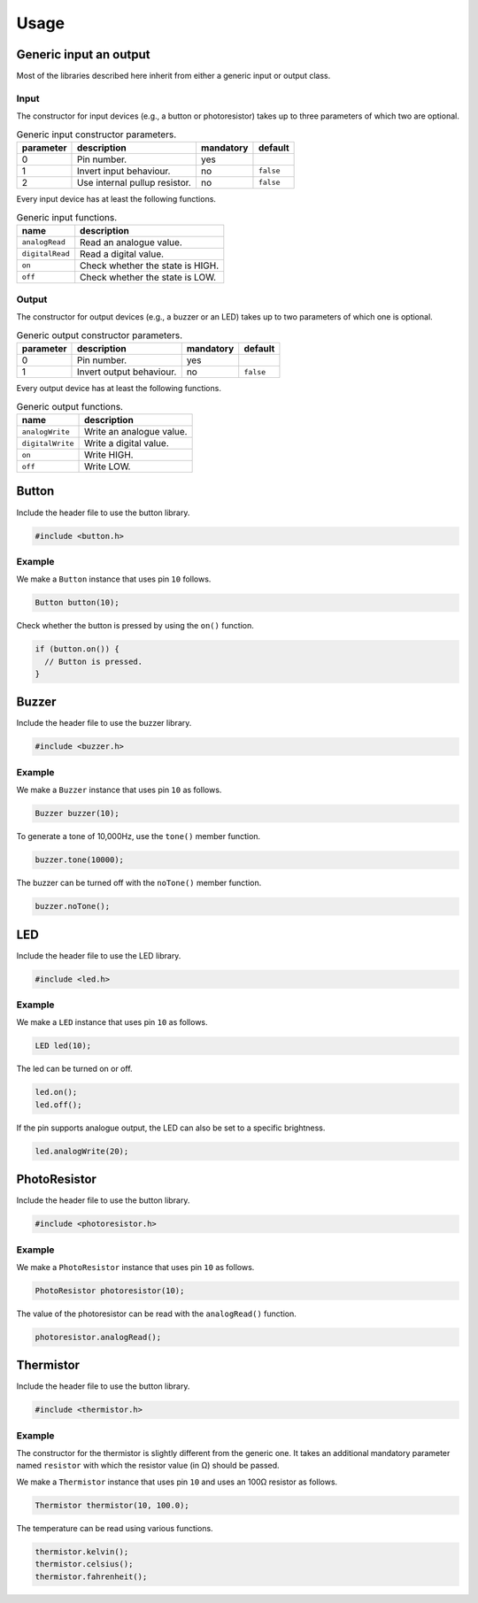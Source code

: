 Usage
=====

Generic input an output
-----------------------

Most of the libraries described here inherit from either a generic input or
output class.

Input
^^^^^

The constructor for input devices (e.g., a button or photoresistor) takes up to
three parameters of which two are optional.

.. list-table:: Generic input constructor parameters.
   :header-rows: 1

   * - parameter
     - description
     - mandatory
     - default
   * - 0
     - Pin number.
     - yes
     -
   * - 1
     - Invert input behaviour.
     - no
     - ``false``
   * - 2
     - Use internal pullup resistor.
     - no
     - ``false``

Every input device has at least the following functions.

.. list-table:: Generic input functions.
   :header-rows: 1

   * - name
     - description
   * - ``analogRead``
     - Read an analogue value.
   * - ``digitalRead``
     - Read a digital value.
   * - ``on``
     - Check whether the state is HIGH.
   * - ``off``
     - Check whether the state is LOW.

Output
^^^^^^

The constructor for output devices (e.g., a buzzer or an LED) takes up to two
parameters of which one is optional.

.. list-table:: Generic output constructor parameters.
   :header-rows: 1

   * - parameter
     - description
     - mandatory
     - default
   * - 0
     - Pin number.
     - yes
     -
   * - 1
     - Invert output behaviour.
     - no
     - ``false``

Every output device has at least the following functions.

.. list-table:: Generic output functions.
   :header-rows: 1

   * - name
     - description
   * - ``analogWrite``
     - Write an analogue value.
   * - ``digitalWrite``
     - Write a digital value.
   * - ``on``
     - Write HIGH.
   * - ``off``
     - Write LOW.


Button
------

Include the header file to use the button library.

.. code:: cpp

    #include <button.h>

Example
^^^^^^^

We make a ``Button`` instance that uses pin ``10`` follows.

.. code:: cpp

    Button button(10);

Check whether the button is pressed by using the ``on()`` function.

.. code:: cpp

    if (button.on()) {
      // Button is pressed.
    }


Buzzer
------

Include the header file to use the buzzer library.

.. code:: cpp

    #include <buzzer.h>

Example
^^^^^^^

We make a ``Buzzer`` instance that uses pin ``10`` as follows.

.. code:: cpp

    Buzzer buzzer(10);

To generate a tone of 10,000Hz, use the ``tone()`` member function.

.. code:: cpp

    buzzer.tone(10000);

The buzzer can be turned off with the ``noTone()`` member function.

.. code:: cpp

    buzzer.noTone();


LED
---

Include the header file to use the LED library.

.. code:: cpp

    #include <led.h>

Example
^^^^^^^

We make a ``LED`` instance that uses pin ``10`` as follows.

.. code:: cpp

    LED led(10);

The led can be turned on or off.

.. code:: cpp

    led.on();
    led.off();

If the pin supports analogue output, the LED can also be set to a specific
brightness.

.. code:: cpp

    led.analogWrite(20);


PhotoResistor
-------------

Include the header file to use the button library.

.. code:: cpp

    #include <photoresistor.h>

Example
^^^^^^^

We make a ``PhotoResistor`` instance that uses pin ``10`` as follows.

.. code:: cpp

    PhotoResistor photoresistor(10);

The value of the photoresistor can be read with the ``analogRead()`` function.

.. code:: cpp

    photoresistor.analogRead();


Thermistor
----------

Include the header file to use the button library.

.. code:: cpp

    #include <thermistor.h>

Example
^^^^^^^

The constructor for the thermistor is slightly different from the generic one.
It takes an additional mandatory parameter named ``resistor`` with which the
resistor value (in Ω) should be passed.

We make a ``Thermistor`` instance that uses pin ``10`` and uses an 100Ω
resistor as follows.

.. code:: cpp

    Thermistor thermistor(10, 100.0);

The temperature can be read using various functions.

.. code:: cpp

    thermistor.kelvin();
    thermistor.celsius();
    thermistor.fahrenheit();
